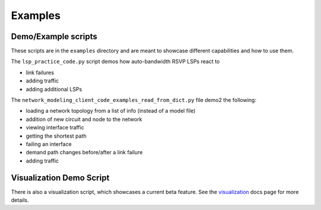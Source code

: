 Examples
=========

Demo/Example scripts
----------------

These scripts are in the ``examples`` directory and are meant to showcase different capabilities and how to use them.

The ``lsp_practice_code.py`` script demos how auto-bandwidth RSVP LSPs react to

* link failures
* adding traffic
* adding additional LSPs

The ``network_modeling_client_code_examples_read_from_dict.py`` file demo2 the following:

* loading a network topology from a list of info (instead of a model file)
* addition of new circuit and node to the network
* viewing interface traffic
* getting the shortest path
* failing an interface
* demand path changes before/after a link failure
* adding traffic

Visualization Demo Script
-------------------------

There is also a visualization script, which showcases a current beta feature.
See the `visualization <visualization.rst>`_ docs page for more details.
